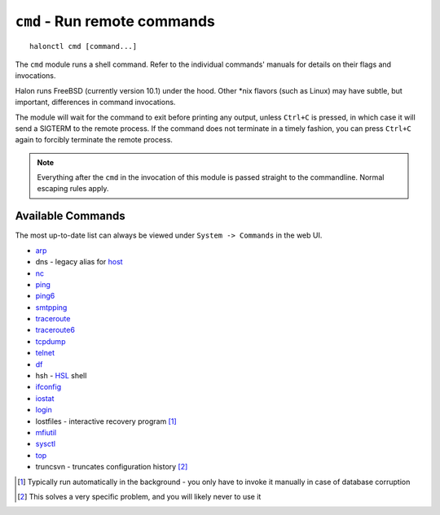 ``cmd`` - Run remote commands
=============================

::

   halonctl cmd [command...]

The ``cmd`` module runs a shell command. Refer to the individual commands' manuals for details on their flags and invocations.

Halon runs FreeBSD (currently version 10.1) under the hood. Other \*nix flavors (such as Linux) may have subtle, but important, differences in command invocations.

The module will wait for the command to exit before printing any output, unless ``Ctrl+C`` is pressed, in which case it will send a SIGTERM to the remote process. If the command does not terminate in a timely fashion, you can press ``Ctrl+C`` again to forcibly terminate the remote process.

.. note::
   Everything after the ``cmd`` in the invocation of this module is passed straight to the commandline. Normal escaping rules apply.

Available Commands
------------------

The most up-to-date list can always be viewed under ``System -> Commands`` in the web UI.

* `arp <https://www.freebsd.org/cgi/man.cgi?query=arp&manpath=FreeBSD+10.1-RELEASE>`_
* dns - legacy alias for `host <https://www.freebsd.org/cgi/man.cgi?query=host&manpath=FreeBSD+10.1-RELEASE>`_
* `nc <https://www.freebsd.org/cgi/man.cgi?query=nc&manpath=FreeBSD+10.1-RELEASE>`_
* `ping <https://www.freebsd.org/cgi/man.cgi?query=ping&manpath=FreeBSD+10.1-RELEASE>`_
* `ping6 <https://www.freebsd.org/cgi/man.cgi?query=ping6&manpath=FreeBSD+10.1-RELEASE>`_
* `smtpping <https://github.com/halonsecurity/smtpping>`_
* `traceroute <https://www.freebsd.org/cgi/man.cgi?query=traceroute&manpath=FreeBSD+10.1-RELEASE>`_
* `traceroute6 <https://www.freebsd.org/cgi/man.cgi?query=traceroute6&manpath=FreeBSD+10.1-RELEASE>`_
* `tcpdump <https://www.freebsd.org/cgi/man.cgi?query=tcpdump&manpath=FreeBSD+10.1-RELEASE>`_
* `telnet <https://www.freebsd.org/cgi/man.cgi?query=telnet&manpath=FreeBSD+10.1-RELEASE>`_
* `df <https://www.freebsd.org/cgi/man.cgi?query=df&manpath=FreeBSD+10.1-RELEASE>`_
* hsh - `HSL <http://wiki.halon.se/HSL>`_ shell
* `ifconfig <https://www.freebsd.org/cgi/man.cgi?query=ifconfig&manpath=FreeBSD+10.1-RELEASE>`_
* `iostat <https://www.freebsd.org/cgi/man.cgi?query=iostat&manpath=FreeBSD+10.1-RELEASE>`_
* `login <https://www.freebsd.org/cgi/man.cgi?query=login&manpath=FreeBSD+10.1-RELEASE>`_
* lostfiles - interactive recovery program [#lostfiles]_
* `mfiutil <https://www.freebsd.org/cgi/man.cgi?query=mfiutil&manpath=FreeBSD+10.1-RELEASE>`_
* `sysctl <https://www.freebsd.org/cgi/man.cgi?query=sysctl&manpath=FreeBSD+10.1-RELEASE>`_
* `top <https://www.freebsd.org/cgi/man.cgi?query=top&manpath=FreeBSD+10.1-RELEASE>`_
* truncsvn - truncates configuration history [#truncsvn]_

.. [#lostfiles] Typically run automatically in the background - you only have to invoke it manually in case of database corruption
.. [#truncsvn] This solves a very specific problem, and you will likely never to use it
